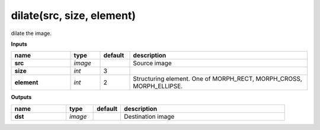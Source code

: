 dilate(src, size, element)
==========================

dilate the image.

**Inputs**

.. csv-table::
   :header: "name", "type", "default", "description"
   :widths: 20,10,10,60

   "**src**", "*image*", "", "Source image"
   "**size**", "*int*", "3", ""
   "**element**", "*int*", "2", "Structuring element. One of MORPH_RECT, MORPH_CROSS, MORPH_ELLIPSE."

**Outputs**

.. csv-table::
   :header: "name", "type", "default", "description"
   :widths: 20,10,10,60

   "**dst**", "*image*", "", "Destination image"


